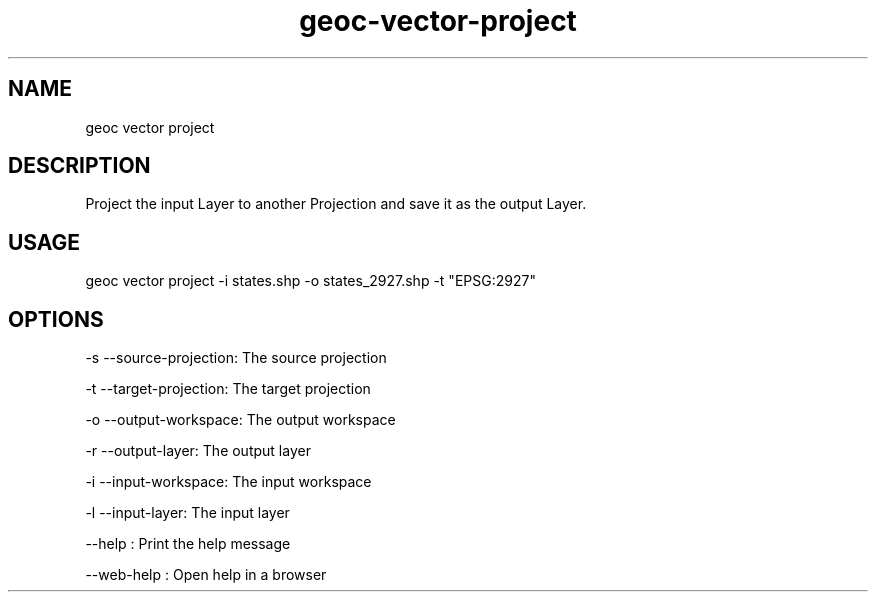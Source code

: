 .TH "geoc-vector-project" "1" "11 September 2016" "version 0.1"
.SH NAME
geoc vector project
.SH DESCRIPTION
Project the input Layer to another Projection and save it as the output Layer.
.SH USAGE
geoc vector project -i states.shp -o states_2927.shp -t "EPSG:2927"
.SH OPTIONS
-s --source-projection: The source projection
.PP
-t --target-projection: The target projection
.PP
-o --output-workspace: The output workspace
.PP
-r --output-layer: The output layer
.PP
-i --input-workspace: The input workspace
.PP
-l --input-layer: The input layer
.PP
--help : Print the help message
.PP
--web-help : Open help in a browser
.PP
